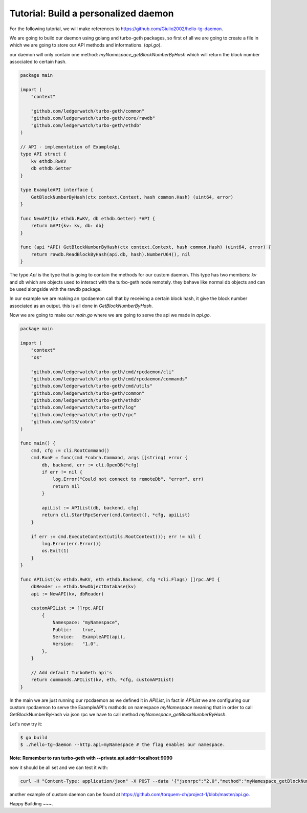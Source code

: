 Tutorial: Build a personalized daemon
=====================================

For the following tutorial, we will make references to https://github.com/Giulio2002/hello-tg-daemon.

We are going to build our daemon using golang and turbo-geth packages, so first of all we are going to create a file in which we are going to store our API methods and informations. (`api.go`).

our daemon will only contain one method: `myNamespace_getBlockNumberByHash` which will return the block number associated to certain hash.

.. code-block:: go

    package main

    import (
        "context"

        "github.com/ledgerwatch/turbo-geth/common"
        "github.com/ledgerwatch/turbo-geth/core/rawdb"
        "github.com/ledgerwatch/turbo-geth/ethdb"
    )

    // API - implementation of ExampleApi
    type API struct {
        kv ethdb.RwKV
        db ethdb.Getter
    }

    type ExampleAPI interface {
        GetBlockNumberByHash(ctx context.Context, hash common.Hash) (uint64, error)
    }

    func NewAPI(kv ethdb.RwKV, db ethdb.Getter) *API {
        return &API{kv: kv, db: db}
    }

    func (api *API) GetBlockNumberByHash(ctx context.Context, hash common.Hash) (uint64, error) {
        return rawdb.ReadBlockByHash(api.db, hash).NumberU64(), nil
    }

The type `Api` is the type that is going to contain the methods for our custom daemon. This type has two members: `kv` and `db` which are objects used to interact with the turbo-geth node remotely. they behave like normal db objects and can be used alongside with the rawdb package.

In our example we are making an rpcdaemon call that by receiving a certain block hash, it give the block number associated as an output. this is all done in `GetBlockNumberByHash`.

Now we are going to make our `main.go` where we are going to serve the api we made in `api.go`.

.. code-block:: go

    package main

    import (
        "context"
        "os"

        "github.com/ledgerwatch/turbo-geth/cmd/rpcdaemon/cli"
        "github.com/ledgerwatch/turbo-geth/cmd/rpcdaemon/commands"
        "github.com/ledgerwatch/turbo-geth/cmd/utils"
        "github.com/ledgerwatch/turbo-geth/common"
        "github.com/ledgerwatch/turbo-geth/ethdb"
        "github.com/ledgerwatch/turbo-geth/log"
        "github.com/ledgerwatch/turbo-geth/rpc"
        "github.com/spf13/cobra"
    )

    func main() {
        cmd, cfg := cli.RootCommand()
        cmd.RunE = func(cmd *cobra.Command, args []string) error {
            db, backend, err := cli.OpenDB(*cfg)
            if err != nil {
                log.Error("Could not connect to remoteDb", "error", err)
                return nil
            }

            apiList := APIList(db, backend, cfg)
            return cli.StartRpcServer(cmd.Context(), *cfg, apiList)
        }

        if err := cmd.ExecuteContext(utils.RootContext()); err != nil {
            log.Error(err.Error())
            os.Exit(1)
        }
    }

    func APIList(kv ethdb.RwKV, eth ethdb.Backend, cfg *cli.Flags) []rpc.API {
        dbReader := ethdb.NewObjectDatabase(kv)
        api := NewAPI(kv, dbReader)

        customAPIList := []rpc.API{
            {
                Namespace: "myNamespace",
                Public:    true,
                Service:   ExampleAPI(api),
                Version:   "1.0",
            },
        }

        // Add default TurboGeth api's
        return commands.APIList(kv, eth, *cfg, customAPIList)
    }

In the main we are just running our rpcdaemon as we defined it in `APIList`, in fact in `APIList` we are configuring our custom rpcdaemon to serve the ExampleAPI's mathods on namespace `myNamespace` meaning that in order to call GetBlockNumberByHash via json rpc we have to call method `myNamespace_getBlockNumberByHash`.

Let's now try it:

.. code-block:: sh

    $ go build
    $ ./hello-tg-daemon --http.api=myNamespace # the flag enables our namespace.

**Note: Remember to run turbo-geth with --private.api.addr=localhost:9090**

now it should be all set and we can test it with:

.. code-block:: sh

    curl -H "Content-Type: application/json" -X POST --data '{"jsonrpc":"2.0","method":"myNamespace_getBlockNumberByHash","params":["ANYHASH"],"id":1}' localhost:8545

another example of custom daemon can be found at https://github.com/torquem-ch/project-1/blob/master/api.go.

Happy Building ~~~.